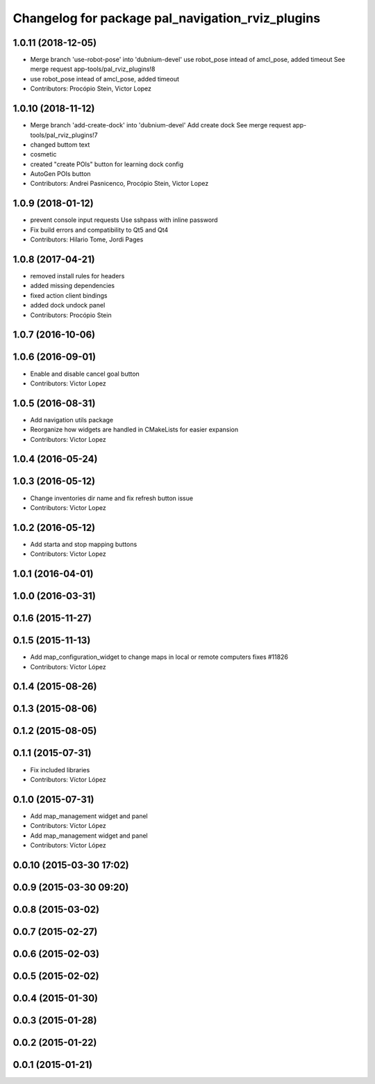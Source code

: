 ^^^^^^^^^^^^^^^^^^^^^^^^^^^^^^^^^^^^^^^^^^^^^^^^^
Changelog for package pal_navigation_rviz_plugins
^^^^^^^^^^^^^^^^^^^^^^^^^^^^^^^^^^^^^^^^^^^^^^^^^

1.0.11 (2018-12-05)
-------------------
* Merge branch 'use-robot-pose' into 'dubnium-devel'
  use robot_pose intead of amcl_pose, added timeout
  See merge request app-tools/pal_rviz_plugins!8
* use robot_pose intead of amcl_pose, added timeout
* Contributors: Procópio Stein, Victor Lopez

1.0.10 (2018-11-12)
-------------------
* Merge branch 'add-create-dock' into 'dubnium-devel'
  Add create dock
  See merge request app-tools/pal_rviz_plugins!7
* changed buttom text
* cosmetic
* created "create POIs" button for learning dock config
* AutoGen POIs button
* Contributors: Andrei Pasnicenco, Procópio Stein, Victor Lopez

1.0.9 (2018-01-12)
------------------
* prevent console input requests
  Use sshpass with inline password
* Fix build errors and compatibility to Qt5 and Qt4
* Contributors: Hilario Tome, Jordi Pages

1.0.8 (2017-04-21)
------------------
* removed install rules for headers
* added missing dependencies
* fixed action client bindings
* added dock undock panel
* Contributors: Procópio Stein

1.0.7 (2016-10-06)
------------------

1.0.6 (2016-09-01)
------------------
* Enable and disable cancel goal button
* Contributors: Victor Lopez

1.0.5 (2016-08-31)
------------------
* Add navigation utils package
* Reorganize how widgets are handled in CMakeLists for easier expansion
* Contributors: Victor Lopez

1.0.4 (2016-05-24)
------------------

1.0.3 (2016-05-12)
------------------
* Change inventories dir name and fix refresh button issue
* Contributors: Victor Lopez

1.0.2 (2016-05-12)
------------------
* Add starta and stop mapping buttons
* Contributors: Victor Lopez

1.0.1 (2016-04-01)
------------------

1.0.0 (2016-03-31)
------------------

0.1.6 (2015-11-27)
------------------

0.1.5 (2015-11-13)
------------------
* Add map_configuration_widget to change maps in local or remote computers
  fixes #11826
* Contributors: Víctor López

0.1.4 (2015-08-26)
------------------

0.1.3 (2015-08-06)
------------------

0.1.2 (2015-08-05)
------------------

0.1.1 (2015-07-31)
------------------
* Fix included libraries
* Contributors: Víctor López

0.1.0 (2015-07-31)
------------------
* Add map_management widget and panel
* Contributors: Víctor López

* Add map_management widget and panel
* Contributors: Víctor López

0.0.10 (2015-03-30 17:02)
-------------------------

0.0.9 (2015-03-30 09:20)
------------------------

0.0.8 (2015-03-02)
------------------

0.0.7 (2015-02-27)
------------------

0.0.6 (2015-02-03)
------------------

0.0.5 (2015-02-02)
------------------

0.0.4 (2015-01-30)
------------------

0.0.3 (2015-01-28)
------------------

0.0.2 (2015-01-22)
------------------

0.0.1 (2015-01-21)
------------------
